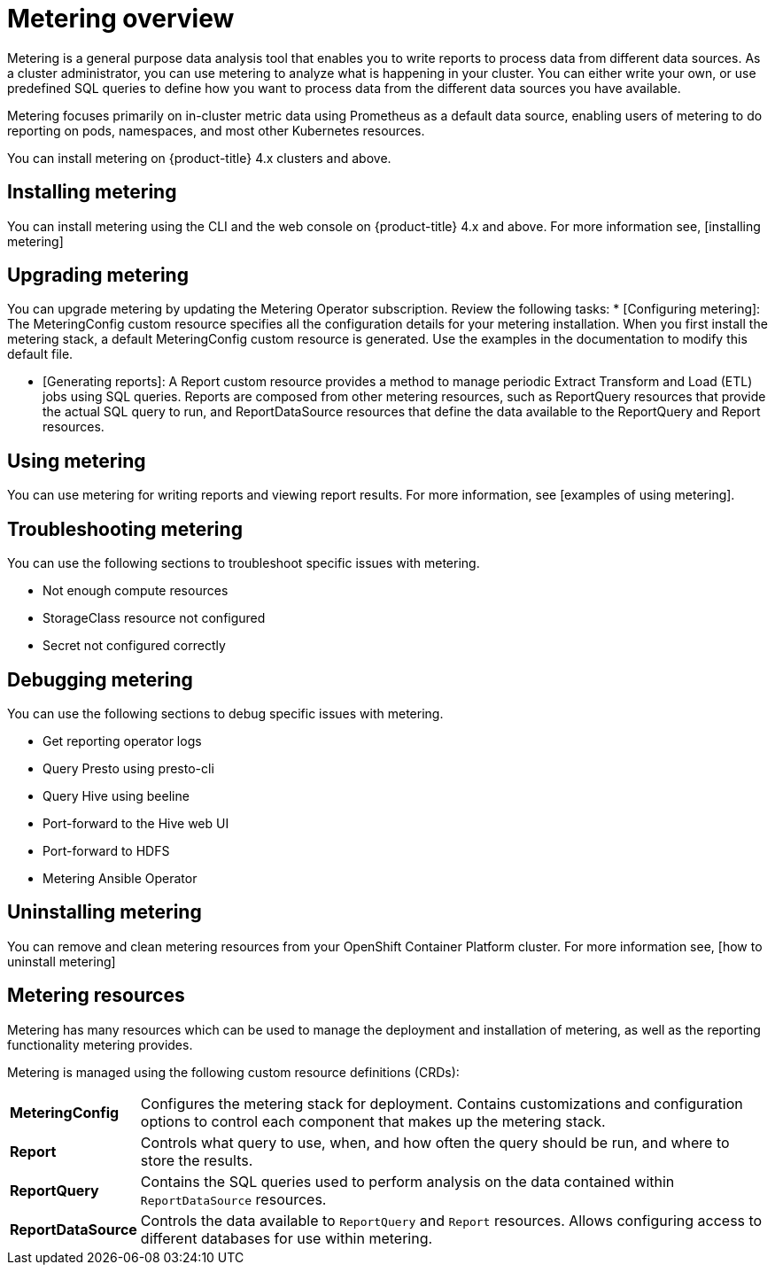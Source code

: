 // Module included in the following assemblies:
//
// * metering/metering-installing-metering.adoc
// * metering/metering-using-metering.adoc

[id="metering-overview_{context}"]
= Metering overview

Metering is a general purpose data analysis tool that enables you to write reports to process data from different data sources. As a cluster administrator, you can use metering to analyze what is happening in your cluster. You can either write your own, or use predefined SQL queries to define how you want to process data from the different data sources you have available.

Metering focuses primarily on in-cluster metric data using Prometheus as a default data source, enabling users of metering to do reporting on pods, namespaces, and most other Kubernetes resources.

You can install metering on {product-title} 4.x clusters and above.

[discrete]
[id="metering-overview-install-metering"]
== Installing metering
You can install metering using the CLI and the web console on {product-title} 4.x and above. For more information see, [installing metering]

[discrete]
[id="metering-overview-upgrade-metering"]
== Upgrading metering
You can upgrade metering by updating the Metering Operator subscription. Review the following tasks:
* [Configuring metering]: The MeteringConfig custom resource specifies all the configuration details for your metering installation. When you first install the metering stack, a default MeteringConfig custom resource is generated. Use the examples in the documentation to modify this default file.

* [Generating reports]: A Report custom resource provides a method to manage periodic Extract Transform and Load (ETL) jobs using SQL queries. Reports are composed from other metering resources, such as ReportQuery resources that provide the actual SQL query to run, and ReportDataSource resources that define the data available to the ReportQuery and Report resources.

[discrete]
[id="metering-overview-use-metering"]
== Using metering
You can use metering for writing reports and viewing report results. For more information, see [examples of using metering].

[discrete]
[id="metering-overview-troubleshoot-metering"]
== Troubleshooting metering
You can use the following sections to troubleshoot specific issues with metering.

* Not enough compute resources
* StorageClass resource not configured
* Secret not configured correctly

[discrete]
[id="metering-overview-debug-metering"]
== Debugging metering
You can use the following sections to debug specific issues with metering.

* Get reporting operator logs
* Query Presto using presto-cli
* Query Hive using beeline
* Port-forward to the Hive web UI
* Port-forward to HDFS
* Metering Ansible Operator

[discrete]
[id="metering-overview-uninstall-metering"]
== Uninstalling metering
You can remove and clean metering resources from your OpenShift Container Platform cluster. For more information see, [how to uninstall metering]

[id="metering-resources_{context}"]
== Metering resources

Metering has many resources which can be used to manage the deployment and installation of metering, as well as the reporting functionality metering provides.

Metering is managed using the following custom resource definitions (CRDs):

[cols="1,7"]
|===

|*MeteringConfig* |Configures the metering stack for deployment. Contains customizations and configuration options to control each component that makes up the metering stack.

|*Report* |Controls what query to use, when, and how often the query should be run, and where to store the results.

|*ReportQuery* |Contains the SQL queries used to perform analysis on the data contained within `ReportDataSource` resources.

|*ReportDataSource* |Controls the data available to `ReportQuery` and `Report` resources. Allows configuring access to different databases for use within metering.

|===
